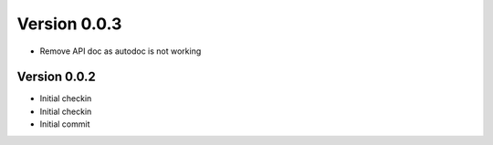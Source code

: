 Version 0.0.3
================================================================================

* Remove API doc as autodoc is not working

Version 0.0.2
--------------------------------------------------------------------------------

* Initial checkin
* Initial checkin
* Initial commit
